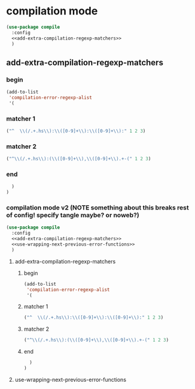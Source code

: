 * compilation mode
  #+begin_src emacs-lisp :tangle yes :noweb yes
    (use-package compile
      :config
      <<add-extra-compilation-regexp-matchers>>
      )
  #+end_src
** add-extra-compilation-regexp-matchers
    :PROPERTIES:
    :header-args: :noweb-ref add-extra-compilation-regexp-matchers
    :END:
*** begin
#+begin_src emacs-lisp
  (add-to-list
   'compilation-error-regexp-alist
   '(
#+end_src

*** matcher 1 
#+begin_src emacs-lisp
      ("^  \\(/.+.hs\\):\\([0-9]+\\):\\([0-9]+\\):" 1 2 3)
#+end_src
*** matcher 2
#+begin_src emacs-lisp
      ("^\\(/.+.hs\\):(\\([0-9]+\\),\\([0-9]+\\).+-(" 1 2 3)
#+end_src
*** end
#+begin_src emacs-lisp
    )
  )
#+end_src


*** compilation mode v2 (NOTE something about this breaks rest of config! specify tangle maybe? or noweb?)
  #+begin_src emacs-lisp :tangle yes :noweb yes
    (use-package compile
      :config
      <<add-extra-compilation-regexp-matchers>>
      <<use-wrapping-next-previous-error-functions>>
      )
  #+end_src
**** add-extra-compilation-regexp-matchers
:PROPERTIES:
     :header-args: :noweb-ref add-extra-compilation-regexp-matchers
     :END:
***** begin
  #+begin_src emacs-lisp
    (add-to-list
     'compilation-error-regexp-alist
     '(
  #+end_src

***** matcher 1
  #+begin_src emacs-lisp
        ("^  \\(/.+.hs\\):\\([0-9]+\\):\\([0-9]+\\):" 1 2 3)
  #+end_src
***** matcher 2
  #+begin_src emacs-lisp
        ("^\\(/.+.hs\\):(\\([0-9]+\\),\\([0-9]+\\).+-(" 1 2 3)
  #+end_src
***** end
  #+begin_src emacs-lisp
      )
    )
  #+end_src
**** use-wrapping-next-previous-error-functions
:PROPERTIES:
:header-args: :noweb-ref add-extra-compilation-regexp-matchers
:END:
